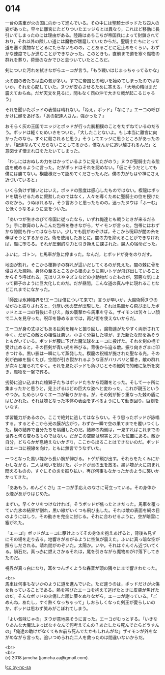 #+OPTIONS: toc:nil
#+OPTIONS: \n:t

* 014

  一台の馬車が火の国に向かって進んでいる。その中には聖騎士ポッドたち四人の姿があった。早々に離宮にたどりついたエッジらとは異なり，これほど移動に長引いてしまったのには理由がある。陸路はあちこちが帝国兵によって封鎖されており，それ以外の険しい道には魔物が跋扈していたからだ。聖騎士たちにとって道を塞ぐ魔物などとるにたらないものの，ことあるごとに足止めをくらい，わずかな速度でしか進むことができなかった。このときも，直前まで道を塞ぐ魔物の群れを葬り，荷車のなかでひと息ついていたところだ。

  剣についた汚れを拭きながらエーコが言う。「もう戦いはじまっちゃってるかな」

  火の国の者たちは血の気が多い。すでに帝国との戦いを始めてしまったのではないか，それを心配していた。ヌウが安心させるために答える。「大地の精はまだ震えておらぬ。だが天文を見るに，間もなく西の沖で大きな戦が起こるじゃろう」

  それを聞いたポッドの表情は晴れない。「ねえ，ポッド」「なに？」エーコの呼びかけに顔をあげる。「あの配達人さん，強かった？」

  おそらく灰の王国でエッジとポッドが行った腕相撲のことをたずねているのだろう。ポッドは軽くためいきをついた。「大したことないよ。もし本当に離宮に向かったのなら，すぐに殺されると思う」そうしてエッジに思うところがあったのか，「配達なんてくだらないことしてるから，僕なんかに追い越されるんだ」と意図せず憎まれ口をたたいてしまった。

  「わしにはおぬしの力をはかっているように見えたがのう」ヌウが聖騎士たる態度を戒めるように言った。だがポッドはそれを認めない。「仮にそうだとしても僕には勝てない。楔龍様だって認めてくださったんだ，僕の力がもはや神にさえ近づいていると」

  いくら負けず嫌いとはいえ，ポッドの態度は感心したものではない。楔龍はポッドを驕らせるために叙勲したのではなく，人々を導くために聖騎士の位を授けたのだから。うぬぼれるな，そう言おうと思ったものの，迷ったヌウは「ふーむ」と低くうなるように息をついた。

  「あいつが生きのびて帝国に従ったなら，いずれ俺達とも戦うときが来るだろう」手に軟膏のしみこんだ包帯を巻きながら，ザイモンが言った。包帯にはわずかな隙間も作ってはならない。少しでも肌がのぞけば，そこから呪印が闇の糸を伸ばそうとするからだ。術を使用したあとに，闇の力を抑えることができなければ，魔に堕ちる。それが圧倒的な力と引き換えに課された，魔人の宿命だった。

  ふいに，ゴトン，と馬車が急に停まった。なんだ，とポッドが身をのりだす。

  地面が割れ，そこから槍獅子の群れが這いだしてくるのが見えた。闇の棘に骨を侵された魔物。身体の至るところから槍のように黒いトゲが飛び出していることからそう呼ばれる。元はリスやネズミなどの小動物だったものが，邪悪な気によって獅子のように巨大化したのだ。だが昼間，こんな道の真ん中に現れることなどこれまでになかった。

  「師匠は氷縛結界を!エーコは僕について来て!」言うが早いか，大魔術師ヌウの杖がひと振りされると，分厚い氷の壁が出現した。それは馬車から飛び出したポッドとエーコの背後にそびえ，敵の襲撃から馬車を守る。ザイモンは苦々しい顔で二人を見守った。呪印を静めるまでは，再び術を使えないからだ。

  エーコが身の丈ほどもある巨剣を軽々と振り回し，魔物達がたやすく両断されてゆく。だがこの敵との相性は悪い。小さく分裂した塊が，また新たな形を為そうともがいている。ポッドが腰に下げた魔法球をエーコに投げた。それを剣の柄で受け止めると，その巨剣が青い光を帯びる。背後から迫る敵。振り向きざまに叩きつける。黒い影は一瞬にして蒸発した。楔龍の祝福が施された聖なる光。その剣が白線を描くたび，空間が引き裂かれるような音がバリバリと響き，敵の群れが次々と屠られてゆく。それを見たポッドも負けじとその細剣で的確に急所を突き，魔物を一撃で葬る。

  劣勢に追い込まれた槍獅子たちはポッドたちから距離をとった。そして一ヶ所に集まったかと思うと，見上げるほどの巨大な姿へと変わった。これが親玉というやつか。ためらいなくエーコが斬りかかる。が，その剣が折り重なった棘の盾にはじかれた。それは塊となった本体の表面をすべるようにして動き回り，巨剣をいなす。

  学習能力があるのか。ここで絶対に逃してはならない。そう思ったポッドが詠唱する。するとそこから光の膜が広がり，わずか一瞬で空の果てまでを覆いつくした。楔の結界で自分たちを隔離したのだ。結界の内側は，一見すればこれまでの世界と何ら変わるものではない。だがこの空間は現実とズレた位置にある。敵か自分，どちらかが息絶えないかぎり，ここから出ることはできないのだ。ポッドはエーコに視線を向け，ともに無言でうなずいた。

  一つとなった黒い塊から長い腕が伸びる。トゲが飛び出す。それらをたくみにかわしながら，二人は戦いを続けた。ポッドが炎の玉を放る。黒い塊が火に包まれ悶えるものの，すぐにその炎を振り払い，再び何事もなかったかのように襲いかかってきた。

  「ああもう，めんどくさ!」エーコが手応えのなさに苛立っている。その身体から煙があがりはじめた。

  まずい。早くケリをつけなければ。そうポッドが焦ったときだった。馬車を覆っていた氷の結界が割れ，黒い線がいくつも飛び出した。それは敵の表面を網の目のようにはしり，その動きを完全に封じる。それに合わせるように，空が暗雲に塞がれた。

  「エーコ!」ポッドがエーコに駆けよってその身体を抱えあげると，背後も見ずにその場を走り去る。地響きがあがるように空気が震えた。ふいに真っ暗な空が照らしだされる。晴れ間がのぞいた。太陽か。いや。それはぐんぐん近づいてくる。隕石だ。真っ赤に燃えさかるそれは，尾を引きながら魔物めがけ落下してきたのだ。

  視界が真っ白になり，耳をつんざくような轟音が頭の隅々にまで響きわたった。

  <br>
  馬車は何事もないかのように道を進んでいた。ただ違うのは，ポッドだけが火傷を負っていることである。熱を帯びたエーコを抱えて逃げたときに皮膚が焦げたのだ。そんなポッドの火傷した顔に薬をぬりながら，エーコが謝っている。「ごめんね，あたし，すぐ熱くなっちゃって」しおらしくなった剣王が愛らしいのか，ポッドは思わず笑みがこぼれてしまう。

  「よい気味じゃの」ヌウが意地悪そうに言った。エーコがむっとする。「いきなりあんな大魔法ぶっぱなすなんて何考えてんの？あたしたち死んでたらどうすんの」「俺達の助けがなくてもお前ら死んでたかもしれんがな」ザイモンが外をながめながら言った。追いつめられた二人を救ったのは間違いないからだ。

  <br>
  <br>
  (c) 2018 jamcha (jamcha.aa@gmail.com).

  ![[http://i.creativecommons.org/l/by-nc-sa/4.0/88x31.png][cc by-nc-sa]]

